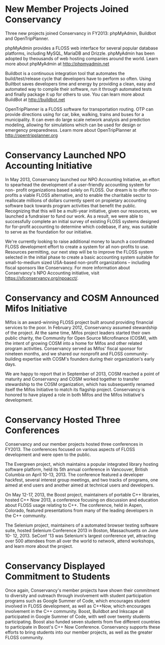 * New Member Projects Joined Conservancy

Three new projects joined Conservancy in FY2013:  phpMyAdmin, Buildbot
and OpenTripPlanner.

phpMyAdmin provides a FLOSS web interface for several
popular database platforms, including MySQL, MariaDB and
Drizzle. phpMyAdmin has been adopted by theousands of web hosting
companies around the world. Learn more about phpMyAdmin at
http://phpmyadmin.net

Buildbot is a continuous integration tool that automates the
build/test/release cycle that developers have to perform so
often. Using Builtbot saves developers time and energy by providing a
clean, easy and automated way to compile their software, run it
through automated tests and finally package it up for others to
use. You can learn more about BuildBot at http://buildbot.net

OpenTripPlanner is a FLOSS software for transportation
routing. OTP can provide directions using for car, bike, walking,
trains and buses for a municipality. It can even do large scale
network analysis and prediction modeling, allowing for simulations
which can be used for design or emergency preparedness. Learn more
about OpenTripPlanner at http://opentripplanner.org

* Conservancy Launched NPO Accounting Initiative

In May 2013, Conservancy launched our NPO Accounting Initiative, an effort 
to spearhead the development of a user-friendly accounting system for non-
profit organizations based solely on FLOSS.  Our dream is to offer 
non-profits a viable FLOSS alternative, and to enable the charitable sector 
to reallocate millions of dollars currently spent on propietary accounting 
software back towards program activities that benefit the public.  
Recognizing that this will be a multi-year initiative, given our resources, 
we launched a fundraiser to fund our work.  As a result, we were able to 
successfully complete an initial survey of existing FLOSS systems designed 
for for-profit accounting to determine which codebase, if any, was suitable 
to serve as the foundation for our initiative.  

We're currently looking to raise additional money to launch a coordinated 
FLOSS development effort to create a system for all non-profits to use.  
Resources permitting, our next step will be to improve the FLOSS system
selected in the initial phase to create a basic accounting system suitable 
for small-to-medium sized USA-based non-profit organizations -- including 
fiscal sponsors like Conservancy.  For more information about Conservancy's
NPO Accounting initiative, visit https://sfconservancy.org/npoacct/.

* Conservancy and COSM Announced Mifos Initiative

Mifos is an award-winning FLOSS project built around providing
financial services to the poor. In February 2012, Conservancy
assumed stewardship of the project. At the same time, Mifos project
leaders started their own public charity, the Community for Open
Source Microfinance (COSM), with the intent of growing COSM into a
home for Mifos and other related program activities.  Conservancy served
as Mifos' fiscal sponsor for nineteen months, and we shared our nonprofit
and FLOSS community-building expertise with COSM's founders during their
organization's early days.

We are happy to report that in September of 2013, COSM reached a point
of maturity and Conservancy and COSM worked together to transfer
stewardship to the COSM organization, which has subsequently renamed
itself the Mifos Initiative to match its flagship
project. Conservancy is honored to have played a role in both Mifos
and the Mifos Initiative's development.

* Conservancy Hosted Three Conferences

Conservancy and our member projects hosted three conferences in FY2013.  The 
conferences focused on various aspects of FLOSS development and were open 
to the public.

The Evergreen project, which maintains a popular integrated library hosting 
software platform, held its 5th annual conference in Vancouver, British 
Columbia on April 10-13, 2013. The conference featured a developer 
hackfest, several interest group meetings, and two tracks of programs, one 
aimed at end users and another aimed at technical users and developers.

On May 12-17, 2013, the Boost project, maintainers of portable C++ 
libraries, hosted C++ Now 2013, a conference focusing on discussion and 
education about FLOSS usage relating to C++. The conference,
held in Aspen, Colorado, featured presentations from many of the leading 
developers in the C++ community.  

The Selenium project, maintainers of a automated browser testing software
suite, hosted Selenium Conference 2013 in Boston, Massachusetts on June 10-
12, 2013.  SeConf '13 was Selenium's largest conference yet, attracting
over 500 attendees from all over the world to network, attend workshops,
and learn more about the project. 

* Conservancy Displayed Commitment to Students

Once again, Conservancy's member projects have shown their commitment
to diversity and outreach through involvement with student
participation programs such as Google Summer of Code, which encourages
student involved in FLOSS development, as well
as C++Now, which encourages involvement in the C++ community. Boost,
Buildbot and Inkscape all participated in Google Summer of Code, with
well over twenty students participating. Boost also funded seven students
from five different countries to participate in Boost's C++ Now Conference. 
Conservancy supports these efforts to bring students into our member 
projects, as well as the greater FLOSS community.


